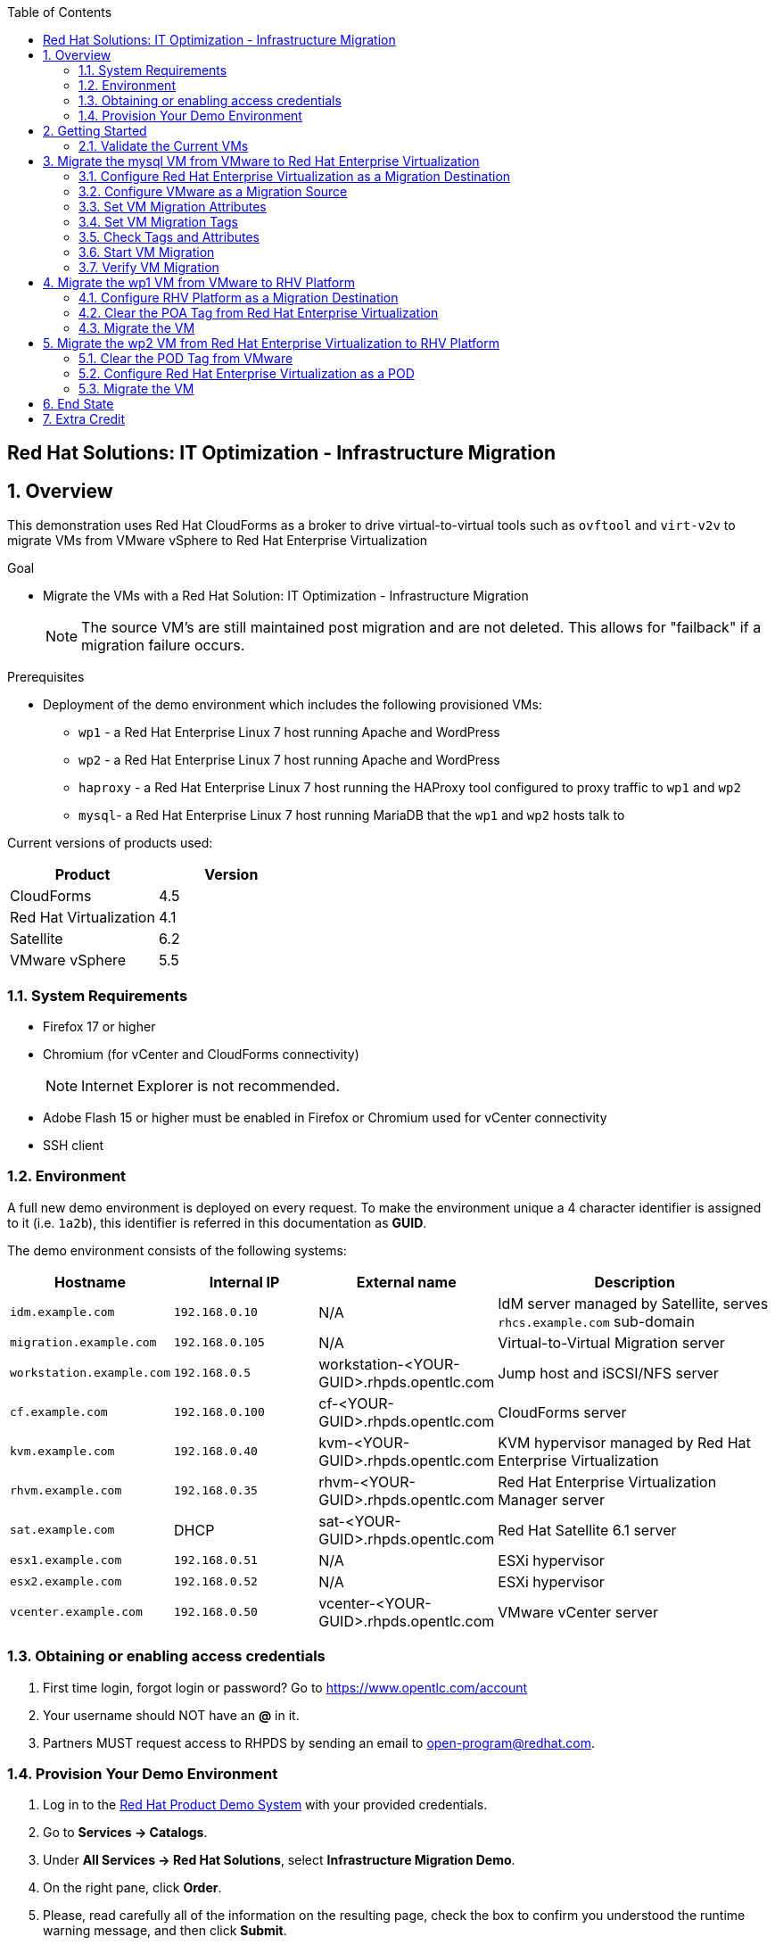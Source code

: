 :scrollbar:
:data-uri:
:toc2:

== Red Hat Solutions: IT Optimization - Infrastructure Migration

:numbered:

== Overview

This demonstration uses Red Hat CloudForms as a broker to drive virtual-to-virtual tools such as `ovftool` and `virt-v2v` to migrate VMs from VMware vSphere to Red Hat Enterprise Virtualization 

.Goal
* Migrate the VMs with a Red Hat Solution: IT Optimization - Infrastructure Migration
+
NOTE: The source VM's are still maintained post migration and are not deleted. This allows for "failback" if a migration failure occurs.

.Prerequisites

* Deployment of the demo environment which includes the following provisioned VMs:
** `wp1` - a Red Hat Enterprise Linux 7 host running Apache and WordPress
** `wp2` - a Red Hat Enterprise Linux 7 host running Apache and WordPress
** `haproxy` - a Red Hat Enterprise Linux 7 host running the HAProxy tool configured to proxy traffic to `wp1` and `wp2`
** `mysql`- a Red Hat Enterprise Linux 7 host running MariaDB that the `wp1` and `wp2` hosts talk to

Current versions of products used:

[cols="1,1",options="header"]
|=======
|Product |Version 
|CloudForms |4.5
|Red Hat Virtualization |4.1
|Satellite |6.2 
|VMware vSphere |5.5
|=======

=== System Requirements

* Firefox 17 or higher
* Chromium (for vCenter and CloudForms connectivity)
+
[NOTE]
Internet Explorer is not recommended.

* Adobe Flash 15 or higher must be enabled in Firefox or Chromium used for vCenter connectivity
* SSH client

=== Environment

A full new demo environment is deployed on every request. To make the environment unique a 4 character identifier is assigned to it (i.e. `1a2b`), this identifier is referred in this documentation as *GUID*.  

The demo environment consists of the following systems:

[cols="1,1,1,2",options="header"]
|=======
| Hostname | Internal IP | External name | Description
|`idm.example.com` |`192.168.0.10` | N/A |IdM server managed by Satellite, serves `rhcs.example.com` sub-domain
|`migration.example.com` | `192.168.0.105` | N/A |Virtual-to-Virtual Migration server
|`workstation.example.com` |`192.168.0.5` | workstation-<YOUR-GUID>.rhpds.opentlc.com |Jump host and iSCSI/NFS server
|`cf.example.com` |`192.168.0.100` |  cf-<YOUR-GUID>.rhpds.opentlc.com |CloudForms server
|`kvm.example.com` |`192.168.0.40` | kvm-<YOUR-GUID>.rhpds.opentlc.com |KVM hypervisor managed by Red Hat Enterprise Virtualization
|`rhvm.example.com` |`192.168.0.35` | rhvm-<YOUR-GUID>.rhpds.opentlc.com |Red Hat Enterprise Virtualization Manager server
|`sat.example.com` | DHCP | sat-<YOUR-GUID>.rhpds.opentlc.com |Red Hat Satellite 6.1 server
|`esx1.example.com` |`192.168.0.51` | N/A |ESXi hypervisor
|`esx2.example.com` |`192.168.0.52` | N/A |ESXi hypervisor
|`vcenter.example.com` |`192.168.0.50` | vcenter-<YOUR-GUID>.rhpds.opentlc.com |VMware vCenter server
|=======


=== Obtaining or enabling access credentials

. First time login, forgot login or password? Go to https://www.opentlc.com/account 

. Your username should NOT have an *@* in it. 

. Partners MUST request access to RHPDS by sending an email to open-program@redhat.com. 

=== Provision Your Demo Environment

. Log in to the link:https://rhpds.redhat.com/[Red Hat Product Demo System] with your provided credentials. 

. Go to *Services -> Catalogs*.

. Under *All Services -> Red Hat Solutions*, select *Infrastructure Migration Demo*.

. On the right pane, click *Order*.

. Please, read carefully all of the information on the resulting page, check the box to confirm you understood the runtime warning message, and then click *Submit*.
+
[IMPORTANT]
====
* It takes about 20 ~ 30 minutes for the demo to load completely and become accessible.
** Wait for the full demo to load, even if some of its systems are marked "Up."
* Watch for an email with information about how to access your demo environment.
** Make note of the email's contents: a list of hostnames, IP addresses, and your GUID.
** Whenever you see <YOUR-GUID> in the demo instructions, replace it with the GUID provided in the email.
* You can get real-time updates and status of your demo environment at https://www.opentlc.com/rhpds-status.
====
+
[TIP]
Be mindful of the runtime of your demo environment! It may take several hours to complete the demo, so you may need to extend the runtime. This is especially important in later steps when you are building virtual machines. For information on how to extend runtime and lifetime, see https://www.opentlc.com/lifecycle.

== Getting Started

. Once the system is running, use SSH to access your demo server using your OPENTLC login name and private SSH key.

* Using a Unix/Linux system:
+
----
$ ssh -i /path/to/private_key <YOUR-OpenTLC-USERNAME-redhat.com>@workstation-<YOUR-GUID>.rhpds.opentlc.com
----

* Example for user 'batman' and GUID '1a2b', using the default ssh private key:
+
----
$ ssh -i ~/.ssh/id_rsa batman-redhat.com@workstation-1a2b.rhpds.opentlc.com
----

. Become `root` using the provided password:
+
----
$ sudo -i
----

. Establish an SSH connection to the CloudForms server and monitor `automation.log`:
+
----
# ssh cf.example.com
# tail -f /var/www/miq/vmdb/log/automation.log
----
+
[TIP]
The log entries are very long, so it helps if you stretch this window as wide as possible.

. From a web browser, open each of the URLs below in its own window or tab, using these credentials (except when noted):

* *Username*: `admin`
* *Password*: `<to_be_provided>`
+
[NOTE]
You must accept all of the self-signed SSL certificates.

* *Red Hat Enterprise Virtualization Manager:* `https://rhevm-<YOUR-GUID>.rhpds.opentlc.com`
.. Navigate to and click *Administration Portal* and log in using `admin`, `<to_be_provided>`, and `internal`.

* *vCenter:* `https://vcenter-<YOUR-GUID>.rhpds.opentlc.com`

.. Use `root` as the username to log in to vCenter.

.. Click *Log in to vSphere Web Client*.

** Flash Player is required.

.. Click *VMs and Templates*.

* *CloudForms:* `https://cf-<YOUR-GUID>.rhpds.opentlc.com`

+
[NOTE]
If you are accessing the Satellite console, you may see `error` for the Satellite server's status and `out-of sync` for the hosts' statuses. This is normal and can be ignored.
+
[TIP]
You can also find these URLs in the email provided when you provisioned the demo environment.

=== Validate the Current VMs

. On the `cf` system, go to *Compute -> Infrastructure -> Providers*.

. If you see an exclamation mark (*!*), or a cross (*x*) in a provider, check the provider's box, go to *Authentication -> Re-check Authentication Status*.

. Take into account that vCenter may take longer to start.

. Go to *Infrastructure -> Providers -> Virtual Machines -> VMs -> All VMs*.

. All VMs show as entities in CloudForms.
+
[NOTE]
If you needed to validate providers, you may have to wait a few minutes and refresh the screen before the VMs show up.

. Use CloudForms to shut down (_not_ power off) all four VMs.

== Migrate the mysql VM from VMware to Red Hat Enterprise Virtualization

=== Configure Red Hat Enterprise Virtualization as a Migration Destination

. On the `cf` system, go to *Infrastructure -> Providers*.

. Click *RHV*.

. Select *Policy -> Edit Tags*.

. Select *Point of Arrival* and then select *Rhev* for the assigned value.
+
* This sets this provider as an available Red Hat Enterprise Virtualization destination.

. Select the *provider_type* tag and select *POA* for the assigned value, then click *Save*.
+
* This sets this provider as the current point of arrival.

=== Configure VMware as a Migration Source

. Navigate to the *VMware* provider.

. Select *Policy -> Edit Tags*.

. Select *provider_type* and select *POD* for the assigned value, then click *Save*.
+
* This sets this provider as the point of departure or source provider.

=== Set VM Migration Attributes

. On the `cf` system, go to *Services -> Catalogs -> Service Catalogs*.

. Under *All Services -> Import CSV*, select *Import Attributes*.

. On the right, click *Order*.

. On the resulting screen, enter `attributes.csv` in the *Filename* field and click *Submit*.

. Monitor `automation.log` on the `cf` server.  When the process is complete, continue with the next section.
+
[NOTE]
If you see any errors about `wp2-rhcs-example-com`, you can ignore them for now because you are not exporting from Red Hat Enterprise Virtualization yet.

=== Set VM Migration Tags

. On the `cf` system, go to *Services -> Catalogs -> Service Catalogs*.

. Under *All Services -> Import CSV*, select *Import Tags*.

. On the right, click *Order*.

. On the resulting screen, enter `tags.csv` in the *Filename* field and click *Submit*.

. Monitor `automation.log` on the `cf` server.  When the process is complete, continue with the next section.
+
[NOTE]
Continue to ignore errors about `wp2-rhcs-example-com`.

=== Check Tags and Attributes

. Go to *Infrastructure -> Providers -> Virtual Machines -> VMs -> All VMs*.

. Navigate to the `mysql` VM.

. Under *Custom Attributes*, confirm that there is a custom attribute called `ip` with the value you provided in `attributes.csv`.

. Under *Smart Management*, confirm that *migrate_group* is set to `demo1` and *Point of Arrival* is set to `Rhev`.

=== Start VM Migration

. On the `cf` system, go to *Services -> Catalogs -> Service Catalogs*.

. Under *All Services -> Migration*, select *Batch_Migrate*.

. On the right, click *Order*.

. For *Migration Group*, select `demo1` and click *Submit*.

. Monitor `automation.log` and the Red Hat Enterprise Virtualization Admin GUI closely.
+
[TIP]
====
It may be beneficial to open three separate sessions to the Migration server and run the following:

----
# watch find /mnt
----

----
# tail -f /mnt/migrate/ova/mysql.rhcs.example.com/*log
----

----
# tail -f /mnt/migrate/ova/mysql.rhcs.example.com/*err
----
====
+
NOTE: It takes about 20 minutes for `automation.log` to show that the service is complete.

=== Verify VM Migration

. Log in to the Red Hat Enterprise Virtualization Admin GUI and open the console for the `mysql` VM that was migrated.

. Start the `mysql` VM and log in as `root` with the password `<to_be_provided>`.

. Make sure the VM retained the IP address from `attributes.csv` and that it can resolve an external hostname.


== Migrate the wp1 VM from VMware to RHV Platform

=== Configure RHV Platform as a Migration Destination

. On the `cf` system, go to *Clouds -> Providers*.

. Select *OSP*.

. Select *Policy -> Edit Tags*.

. Select *Point of Arrival* and select *RHV* for the assigned value.
+
* This sets this provider as an available *RHV* destination.

. Select *provider_type* and select *POA* for the assigned value, then click *Save*.
+
* This sets this provider as the current point of arrival.

=== Clear the POA Tag from Red Hat Enterprise Virtualization

. On the `cf` system, go to *Infrastructure -> Providers*.

. Select *RHV*.

. Select *Policy -> Edit Tags*.

. Click the *Trash Can* icon next to the Point of Arrival tag.

. Click the *Trash Can* icon next to the provider_type tag.

. Click *Save*.

. Set the VM tags and attributes. 
+
NOTE: Anytime a change is made to the either the tags or attributes .csv files, the *Import Tags* and *Import Attributes* catalog items must be run again.  The same goes for making changes to the *POA* and *POD* tags for providers.

. Using the procedure learned before, monitor `automation.log` while running the *Import Tags* and *Import Attributes* catalog items again.
+
[NOTE]
You can ignore the warnings from the VMs with disabled providers.

=== Migrate the VM

. On the `cf` system, go to *Services* -> *Catalogs* -> *Service Catalogs*.

. Under *All Services -> Migration*, select *Batch_Migrate*.

. On the right, click *Order*.

. For *Migration Group*, select `demo2` then click *Submit*.

. Monitor `automation.log` and the RHV Platform dashboard closely.


== Migrate the wp2 VM from Red Hat Enterprise Virtualization to RHV Platform

=== Clear the POD Tag from VMware

. On the `cf` system, go to *Infrastructure -> Providers*.

. Select *VMware*.

. Select *Policy -> Edit Tags*.

. Click the *Trash Can* icon next to the Point of Arrival tag.

. Click the *Trash Can* icon next to the provider_type tag.

. Click *Save*.

=== Configure Red Hat Enterprise Virtualization as a POD

. Navigate to the *RHV* provider.

. Click *Policy -> Edit Tags*.

. Select the *provider_type* tag, select *POD* for the assigned value, and then click *Save*.

. Set the VM tags and attributes
+
NOTE: Anytime a change is made to the either the tags or attributes .csv files, the *Import Tags* and *Import Attributes* catalog items must be run again.  The same goes for making changes to the *POA* and *POD* tags for providers.

.. Using the procedure learned before, monitor `automation.log` while running the *Import Tags* and *Import Attributes* catalog items again.
+
[NOTE]
You can ignore the warnings from the VMs with disabled providers.

=== Migrate the VM

. On the `cf` system, go to *Services -> Catalogs -> Service Catalogs*.

. Under *All Services -> Migration*, select *Batch_Migrate*.

. On the right, click *Order*.

. For *Migration Group*, select `demo3` then click *Submit*.

. Monitor `automation.log` and the RHV Platform dashboard closely.

== End State

* You now have the `mysql` server on Red Hat Enterprise Virtualization and the two `wp` servers on RHV Platform.  
* The `haproxy` system remains on Red Hat Enterprise Virtualization.

== Extra Credit

* Use what you learned in this lab to migrate `haproxy` to RHV Platform.
